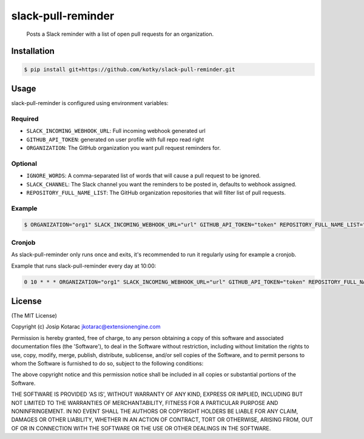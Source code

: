 slack-pull-reminder
===================

    Posts a Slack reminder with a list of open pull requests for an
    organization.

.. figure:: http://i.imgur.com/3xsfTYV.png

Installation
------------

.. code:: bash

    $ pip install git+https://github.com/kotky/slack-pull-reminder.git

Usage
-----

slack-pull-reminder is configured using environment variables:

Required
~~~~~~~~

-  ``SLACK_INCOMING_WEBHOOK_URL``: Full incoming webhook generated url
-  ``GITHUB_API_TOKEN``: generated on user profile with full repo read right
-  ``ORGANIZATION``: The GitHub organization you want pull request
   reminders for.

Optional
~~~~~~~~

-  ``IGNORE_WORDS``: A comma-separated list of words that will cause a
   pull request to be ignored.
-  ``SLACK_CHANNEL``: The Slack channel you want the reminders to be
   posted in, defaults to webhook assigned.
-  ``REPOSITORY_FULL_NAME_LIST``: The GitHub organization repositories that will filter list of pull requests.

Example
~~~~~~~

.. code:: bash

    $ ORGANIZATION="org1" SLACK_INCOMING_WEBHOOK_URL="url" GITHUB_API_TOKEN="token" REPOSITORY_FULL_NAME_LIST="org1/repo1,org1/repo2" slack-pull-reminder

Cronjob
~~~~~~~

As slack-pull-reminder only runs once and exits, it's recommended to run
it regularly using for example a cronjob.

Example that runs slack-pull-reminder every day at 10:00:

.. code:: bash

    0 10 * * * ORGANIZATION="org1" SLACK_INCOMING_WEBHOOK_URL="url" GITHUB_API_TOKEN="token" REPOSITORY_FULL_NAME_LIST="org1/repo1,org1/repo2" slack-pull-reminder

License
-------

(The MIT License)

Copyright (c) Josip Kotarac jkotarac@extensionengine.com

Permission is hereby granted, free of charge, to any person obtaining a
copy of this software and associated documentation files (the
'Software'), to deal in the Software without restriction, including
without limitation the rights to use, copy, modify, merge, publish,
distribute, sublicense, and/or sell copies of the Software, and to
permit persons to whom the Software is furnished to do so, subject to
the following conditions:

The above copyright notice and this permission notice shall be included
in all copies or substantial portions of the Software.

THE SOFTWARE IS PROVIDED 'AS IS', WITHOUT WARRANTY OF ANY KIND, EXPRESS
OR IMPLIED, INCLUDING BUT NOT LIMITED TO THE WARRANTIES OF
MERCHANTABILITY, FITNESS FOR A PARTICULAR PURPOSE AND NONINFRINGEMENT.
IN NO EVENT SHALL THE AUTHORS OR COPYRIGHT HOLDERS BE LIABLE FOR ANY
CLAIM, DAMAGES OR OTHER LIABILITY, WHETHER IN AN ACTION OF CONTRACT,
TORT OR OTHERWISE, ARISING FROM, OUT OF OR IN CONNECTION WITH THE
SOFTWARE OR THE USE OR OTHER DEALINGS IN THE SOFTWARE.
